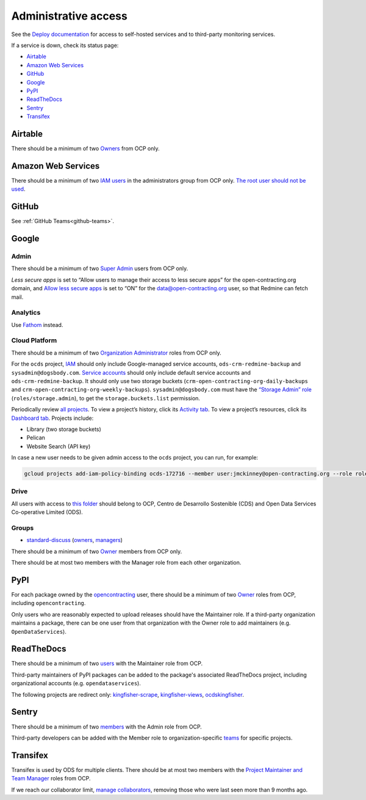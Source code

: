 Administrative access
=====================

See the `Deploy documentation <https://ocdsdeploy.readthedocs.io/en/latest/reference/index.html>`__ for access to self-hosted services and to third-party monitoring services.

If a service is down, check its status page:

* `Airtable <https://status.airtable.com>`__
* `Amazon Web Services <https://status.aws.amazon.com>`__
* `GitHub <https://www.githubstatus.com>`__
* `Google <https://www.google.com/appsstatus>`__
* `PyPI <https://status.python.org>`__
* `ReadTheDocs <http://status.readthedocs.com>`__
* `Sentry <https://status.sentry.io>`__
* `Transifex <https://status.transifex.com>`__

Airtable
--------

There should be a minimum of two `Owners <https://airtable.com/wspXFnEMMAgLMWfe0/workspace/billing>`__ from OCP only.

Amazon Web Services
-------------------

There should be a minimum of two `IAM users <https://console.aws.amazon.com/iam/home?region=us-east-1#/home>`__ in the administrators group from OCP only. `The root user should not be used <https://docs.aws.amazon.com/IAM/latest/UserGuide/id_root-user.html>`__.

GitHub
------

See :ref:`GitHub Teams<github-teams>`.

Google
------

Admin
~~~~~

There should be a minimum of two `Super Admin <https://admin.google.com/open-contracting.org/AdminHome?hl=en#DomainSettings/notab=1&role=9170516996784129&subtab=roles>`__ users from OCP only.

*Less secure apps* is set to “Allow users to manage their access to less secure apps” for the open-contracting.org domain, and `Allow less secure apps <https://myaccount.google.com/lesssecureapps>`__ is set to “ON” for the data@open-contracting.org user, so that Redmine can fetch mail.

Analytics
~~~~~~~~~

Use `Fathom <https://app.usefathom.com/#/?range=last_7_days&site=61581>`__ instead.

Cloud Platform
~~~~~~~~~~~~~~

There should be a minimum of two `Organization Administrator <https://console.cloud.google.com/iam-admin/iam?organizationId=1015889055088>`__ roles from OCP only.

For the ``ocds`` project, `IAM <https://console.cloud.google.com/iam-admin/iam?organizationId=1015889055088&project=ocds-172716>`__ should only include Google-managed service accounts, ``ods-crm-redmine-backup`` and ``sysadmin@dogsbody.com``. `Service accounts <https://console.cloud.google.com/iam-admin/serviceaccounts?organizationId=1015889055088&project=ocds-172716>`__ should only include default service accounts and ``ods-crm-redmine-backup``. It should only use two storage buckets (``crm-open-contracting-org-daily-backups`` and ``crm-open-contracting-org-weekly-backups``). ``sysadmin@dogsbody.com`` must have the `“Storage Admin” role <https://cloud.google.com/storage/docs/access-control/iam-roles>`__ (``roles/storage.admin``), to get the ``storage.buckets.list`` permission.

Periodically review `all projects <https://console.cloud.google.com/cloud-resource-manager?organizationId=1015889055088>`__. To view a project’s history, click its `Activity tab <https://console.cloud.google.com/home/activity?organizationId=1015889055088&project=ocds-172716>`__. To view a project’s resources, click its `Dashboard tab <https://console.cloud.google.com/home/dashboard?organizationId=1015889055088&project=ocds-172716>`__. Projects include:

-  Library (two storage buckets)
-  Pelican
-  Website Search (API key)

In case a new user needs to be given admin access to the ``ocds`` project, you can run, for example:

.. code-block:: bash

   gcloud projects add-iam-policy-binding ocds-172716 --member user:jmckinney@open-contracting.org --role roles/owner

Drive
~~~~~

All users with access to `this folder <https://drive.google.com/drive/folders/0B79uNIOfT24eZTZqZjNNblVrek0>`__ should belong to OCP, Centro de Desarrollo Sostenible (CDS) and Open Data Services Co-operative Limited (ODS).

Groups
~~~~~~

-  `standard-discuss <https://groups.google.com/a/open-contracting.org/forum/#!forum/standard-discuss>`__ (`owners <https://groups.google.com/a/open-contracting.org/g/standard-discuss/members?q=role%3Aowner>`__, `managers <https://groups.google.com/a/open-contracting.org/g/standard-discuss/members?q=role%3Amanager>`__)

There should be a minimum of two `Owner <https://support.google.com/a/answer/167094?hl=en>`__ members from OCP only.

There should be at most two members with the Manager role from each other organization.

.. _pypi-access:

PyPI
----

For each package owned by the `opencontracting <https://pypi.org/user/opencontracting/>`__ user, there should be a minimum of two `Owner <https://pypi.org/help/#collaborator-roles>`__ roles from OCP, including ``opencontracting``.

Only users who are reasonably expected to upload releases should have the Maintainer role. If a third-party organization maintains a package, there can be one user from that organization with the Owner role to add maintainers (e.g. ``OpenDataServices``).

ReadTheDocs
-----------

There should be a minimum of two `users <https://readthedocs.org/dashboard/ocds-standard-development-handbook/users/>`__ with the Maintainer role from OCP.

Third-party maintainers of PyPI packages can be added to the package's associated ReadTheDocs project, including organizational accounts (e.g. ``opendataservices``).

The following projects are redirect only: `kingfisher-scrape <https://kingfisher-scrape.readthedocs.io/>`__, `kingfisher-views <https://kingfisher-views.readthedocs.io/>`__, `ocdskingfisher <https://ocdskingfisher.readthedocs.io/>`__.

Sentry
------

There should be a minimum of two `members <https://sentry.io/settings/open-contracting-partnership/members/>`__ with the Admin role from OCP.

Third-party developers can be added with the Member role to organization-specific `teams <https://sentry.io/settings/open-contracting-partnership/teams/>`__ for specific projects.

Transifex
---------

Transifex is used by ODS for multiple clients. There should be at most two members with the `Project Maintainer and Team Manager <https://docs.transifex.com/teams/understanding-user-roles>`__ roles from OCP.

If we reach our collaborator limit, `manage collaborators <https://www.transifex.com/open-contracting-partnership-1/collaborators/>`__, removing those who were last seen more than 9 months ago.

